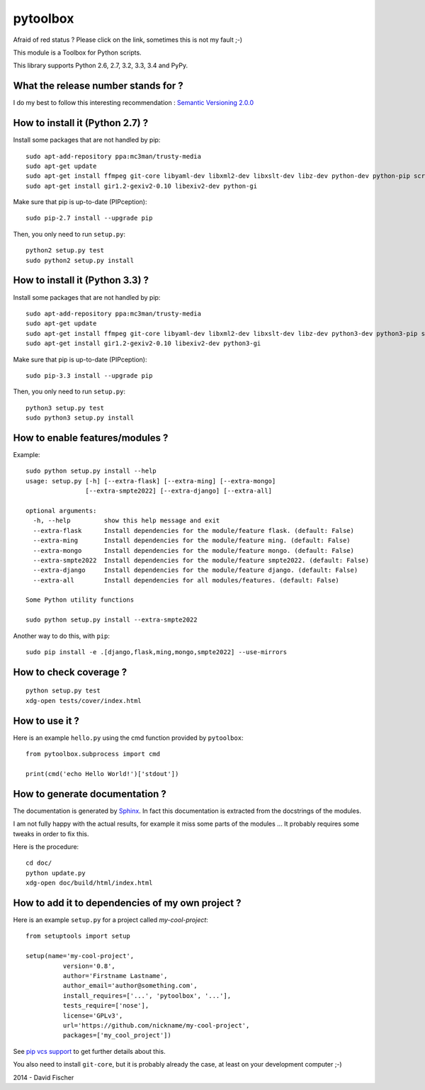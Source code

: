 =========
pytoolbox
=========

.. image:: https://badge.fury.io/py/pytoolbox.png
   :target: http://badge.fury.io/py/pytoolbox

.. image:: https://pypip.in/d/pytoolbox/badge.png
   :target: https://crate.io/packages/pytoolbox/

.. image:: https://secure.travis-ci.org/davidfischer-ch/pytoolbox.png
   :target: http://travis-ci.org/davidfischer-ch/pytoolbox

.. image:: https://coveralls.io/repos/davidfischer-ch/pytoolbox/badge.png
   :target: https://coveralls.io/r/davidfischer-ch/pytoolbox

.. image:: https://landscape.io/github/davidfischer-ch/pytoolbox/master/landscape.png
   :target: https://landscape.io/github/davidfischer-ch/pytoolbox/master

.. image:: https://badge.waffle.io/davidfischer-ch/pytoolbox.png?label=ready&title=Ready
   :target: https://waffle.io/davidfischer-ch/pytoolbox
   :alt: 'Stories in Ready'

Afraid of red status ? Please click on the link, sometimes this is not my fault ;-)

This module is a Toolbox for Python scripts.

This library supports Python 2.6, 2.7, 3.2, 3.3, 3.4 and PyPy.


------------------------------------
What the release number stands for ?
------------------------------------

I do my best to follow this interesting recommendation : `Semantic Versioning 2.0.0 <http://semver.org/>`_

--------------------------------
How to install it (Python 2.7) ?
--------------------------------

Install some packages that are not handled by pip::

    sudo apt-add-repository ppa:mc3man/trusty-media
    sudo apt-get update
    sudo apt-get install ffmpeg git-core libyaml-dev libxml2-dev libxslt-dev libz-dev python-dev python-pip screen
    sudo apt-get install gir1.2-gexiv2-0.10 libexiv2-dev python-gi

Make sure that pip is up-to-date (PIPception)::

    sudo pip-2.7 install --upgrade pip

Then, you only need to run ``setup.py``::

    python2 setup.py test
    sudo python2 setup.py install

--------------------------------
How to install it (Python 3.3) ?
--------------------------------

Install some packages that are not handled by pip::

    sudo apt-add-repository ppa:mc3man/trusty-media
    sudo apt-get update
    sudo apt-get install ffmpeg git-core libyaml-dev libxml2-dev libxslt-dev libz-dev python3-dev python3-pip screen
    sudo apt-get install gir1.2-gexiv2-0.10 libexiv2-dev python3-gi

Make sure that pip is up-to-date (PIPception)::

    sudo pip-3.3 install --upgrade pip

Then, you only need to run ``setup.py``::

    python3 setup.py test
    sudo python3 setup.py install

--------------------------------
How to enable features/modules ?
--------------------------------

Example::

    sudo python setup.py install --help
    usage: setup.py [-h] [--extra-flask] [--extra-ming] [--extra-mongo]
                    [--extra-smpte2022] [--extra-django] [--extra-all]

    optional arguments:
      -h, --help         show this help message and exit
      --extra-flask      Install dependencies for the module/feature flask. (default: False)
      --extra-ming       Install dependencies for the module/feature ming. (default: False)
      --extra-mongo      Install dependencies for the module/feature mongo. (default: False)
      --extra-smpte2022  Install dependencies for the module/feature smpte2022. (default: False)
      --extra-django     Install dependencies for the module/feature django. (default: False)
      --extra-all        Install dependencies for all modules/features. (default: False)

    Some Python utility functions

    sudo python setup.py install --extra-smpte2022

Another way to do this, with ``pip``::

    sudo pip install -e .[django,flask,ming,mongo,smpte2022] --use-mirrors

-----------------------
How to check coverage ?
-----------------------

::

    python setup.py test
    xdg-open tests/cover/index.html

---------------
How to use it ?
---------------

Here is an example ``hello.py`` using the cmd function provided by ``pytoolbox``::

    from pytoolbox.subprocess import cmd

    print(cmd('echo Hello World!')['stdout'])

-------------------------------
How to generate documentation ?
-------------------------------

The documentation is generated by `Sphinx <http://sphinx-doc.org/ext/autodoc.html>`_.
In fact this documentation is extracted from the docstrings of the modules.

I am not fully happy with the actual results, for example it miss some parts of the modules ...
It probably requires some tweaks in order to fix this.

Here is the procedure::

    cd doc/
    python update.py
    xdg-open doc/build/html/index.html

-------------------------------------------------
How to add it to dependencies of my own project ?
-------------------------------------------------

Here is an example ``setup.py`` for a project called *my-cool-project*::

	from setuptools import setup

	setup(name='my-cool-project',
		  version='0.8',
		  author='Firstname Lastname',
		  author_email='author@something.com',
		  install_requires=['...', 'pytoolbox', '...'],
		  tests_require=['nose'],
		  license='GPLv3',
		  url='https://github.com/nickname/my-cool-project',
		  packages=['my_cool_project'])


See `pip vcs support <http://www.pip-installer.org/en/latest/logic.html#vcs-support>`_ to get further details about this.

You also need to install ``git-core``, but it is probably already the case, at least on your development computer ;-)

2014 - David Fischer
